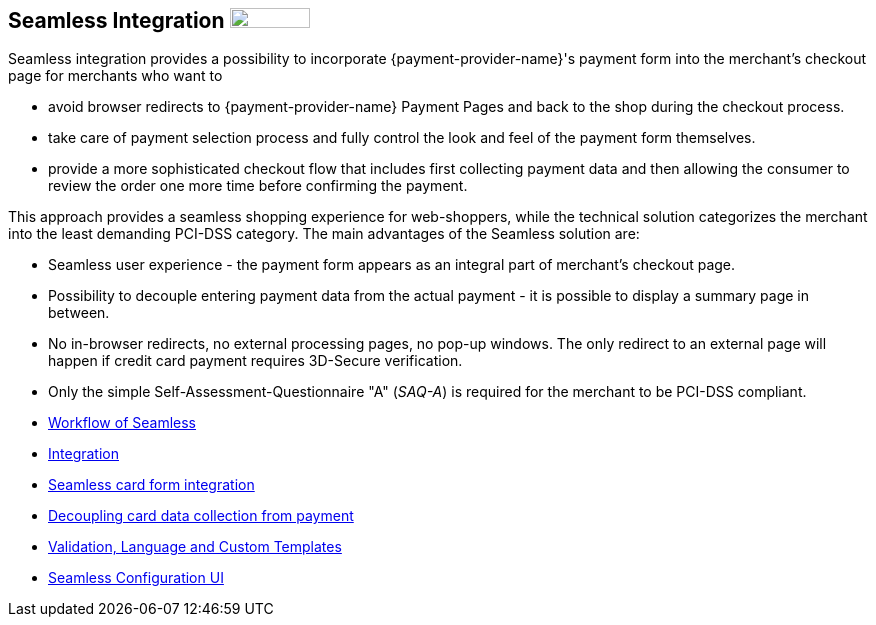 [#Seamless]
== Seamless Integration image:images/icons/legacy.png[LEGACY, 80, 20, role="no-zoom", title="Development of this product is discontinued."]

Seamless integration provides a possibility to incorporate {payment-provider-name}'s payment form into the merchant's checkout page for merchants who want to

- avoid browser redirects to {payment-provider-name} Payment Pages and back to the
shop during the checkout process.
- take care of payment selection process and fully control the look and
feel of the payment form themselves.
- provide a more sophisticated checkout flow that includes
first collecting payment data and then allowing the consumer to review
the order one more time before confirming the payment.

//-

This approach provides a seamless shopping experience for web-shoppers,
while the technical solution categorizes the merchant into the least
demanding PCI-DSS category. The main advantages of the Seamless solution
are:

- Seamless user experience - the payment form appears as an integral
part of merchant's checkout page.
- Possibility to decouple entering payment data from the actual payment -
it is possible to display a summary page in between.
- No in-browser redirects, no external processing pages, no pop-up
windows. The only redirect to an external page will happen if credit
card payment requires 3D-Secure verification.
- Only the simple Self-Assessment-Questionnaire "A" (_SAQ-A_) is required
for the merchant to be PCI-DSS compliant.

//-

- <<Seamless_Workflow, Workflow of Seamless>>
- <<Seamless_Integration, Integration>>
- <<Seamless_CardFormIntegration, Seamless card form integration>>
- <<Seamless_DecouplingCardData, Decoupling card data collection from payment>>
- <<Seamless_ValidationLanguagesCustomTemplates, Validation, Language and Custom Templates>>
- <<Seamless_ConfigurationUI, Seamless Configuration UI>>

//-
